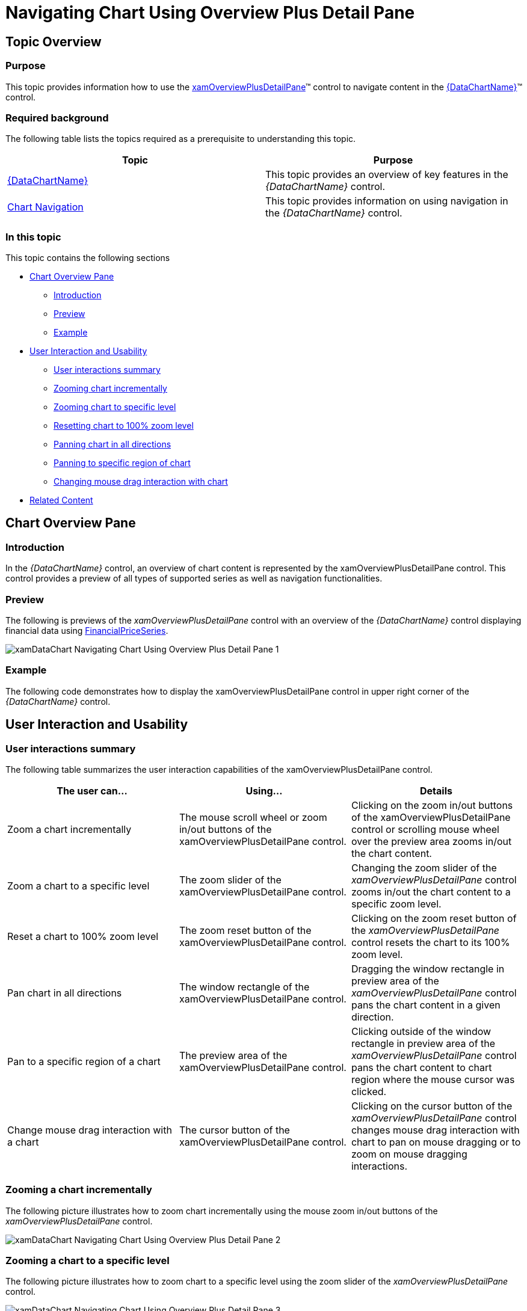 ﻿////

|metadata|
{
    "name": "datachart-navigating-chart-using-overview-plus-detail-pane",
    "controlName": ["{DataChartName}"],
    "tags": ["Charting","Tips and Tricks"],
    "guid": "9a69e44c-e6c7-4c18-8cea-271aed9a5d73",  
    "buildFlags": ["WPF","SL"],
    "createdOn": "2014-06-05T19:39:00.7094021Z"
}
|metadata|
////

= Navigating Chart Using Overview Plus Detail Pane

== Topic Overview

=== Purpose

This topic provides information how to use the link:{ApiPlatform}datavisualization{ApiVersion}~infragistics.controls.xamoverviewplusdetailpane_members.html[xamOverviewPlusDetailPane]™ control to navigate content in the link:{DataChartLink}.{DataChartName}.html[{DataChartName}]™ control.

=== Required background

The following table lists the topics required as a prerequisite to understanding this topic.

[options="header", cols="a,a"]
|====
|Topic|Purpose

| link:datachart-datachart.html[{DataChartName}]
|This topic provides an overview of key features in the _{DataChartName}_ control.

| link:datachart-chart-navigation.html[Chart Navigation]
|This topic provides information on using navigation in the _{DataChartName}_ control.

|====

=== In this topic

This topic contains the following sections

* <<_Ref321140025, Chart Overview Pane >>

** <<_Ref320185129,Introduction>>
** <<_Ref321140031,Preview>>
** <<_Ref321140034,Example>>

* <<_Ref321140037, User Interaction and Usability >>

** <<_Ref321140041,User interactions summary>>
** <<_Ref321140043,Zooming chart incrementally>>
** <<_Ref321140046,Zooming chart to specific level>>
** <<_Ref321140051,Resetting chart to 100% zoom level>>
** <<_Ref321140055,Panning chart in all directions>>
** <<_Ref321140058,Panning to specific region of chart>>
** <<_Ref321140062,Changing mouse drag interaction with chart>>

* <<_Ref320185294, Related Content >>

[[_Ref321140025]]
== Chart Overview Pane

[[_Ref320185129]]

=== Introduction

In the  _{DataChartName}_   control, an overview of chart content is represented by the xamOverviewPlusDetailPane control. This control provides a preview of all types of supported series as well as navigation functionalities.

[[_Ref321140031]]

=== Preview

The following is previews of the  _xamOverviewPlusDetailPane_   control with an overview of the  _{DataChartName}_   control displaying financial data using link:{DataChartLink}.financialpriceseries_members.html[FinancialPriceSeries].

image::images/xamDataChart_Navigating_Chart_Using_Overview_Plus_Detail_Pane_1.png[]

[[_Ref321140034]]

=== Example

The following code demonstrates how to display the xamOverviewPlusDetailPane control in upper right corner of the  _{DataChartName}_   control.

ifdef::wpf,win-universal[]

*In XAML:*

[source,xaml]
----
<ig:{DataChartName} x:Name="DataChart" 
      OverviewPlusDetailPaneVisibility="Visible"
      OverviewPlusDetailPaneHorizontalAlignment="Right"
      OverviewPlusDetailPaneVerticalAlignment="Top">
</ig:{DataChartName}>
----

endif::wpf,win-universal[]

ifdef::wpf[]

*In Visual Basic:*

[source,vb]
----
Dim DataChart As New {DataChartName}()
DataChart.OverviewPlusDetailPaneHorizontalAlignment = HorizontalAlignment.Right
DataChart.OverviewPlusDetailPaneVerticalAlignment = VerticalAlignment.Top
DataChart.OverviewPlusDetailPaneVisibility = Visibility.Visible
----

endif::wpf[]

ifdef::win-forms[]

*In Visual Basic:*

[source,vb]
----
Dim DataChart As New {DataChartName}()
DataChart.OverviewPlusDetailPaneHorizontalAlignment = HorizontalAlignment.Right
DataChart.OverviewPlusDetailPaneVerticalAlignment = VerticalAlignment.Top
DataChart.OverviewPlusDetailPaneVisibility = Visibility.Visible
----

endif::win-forms[]

ifdef::xamarin[]

*In Visual Basic:*

[source,vb]
----
Dim DataChart As New {DataChartName}()
DataChart.OverviewPlusDetailPaneHorizontalAlignment = HorizontalAlignment.Right
DataChart.OverviewPlusDetailPaneVerticalAlignment = VerticalAlignment.Top
DataChart.OverviewPlusDetailPaneVisibility = Visibility.Visible
----

endif::xamarin[]

ifdef::wpf[]

*In C#:*

[source,csharp]
----
var DataChart = new {DataChartName}();
DataChart.OverviewPlusDetailPaneHorizontalAlignment = HorizontalAlignment.Right;
DataChart.OverviewPlusDetailPaneVerticalAlignment = VerticalAlignment.Top;
DataChart.OverviewPlusDetailPaneVisibility = Visibility.Visible;
----

endif::wpf[]

ifdef::win-forms[]

*In C#:*

[source,csharp]
----
var DataChart = new {DataChartName}();
DataChart.OverviewPlusDetailPaneHorizontalAlignment = HorizontalAlignment.Right;
DataChart.OverviewPlusDetailPaneVerticalAlignment = VerticalAlignment.Top;
DataChart.OverviewPlusDetailPaneVisibility = Visibility.Visible;
----

endif::win-forms[]

ifdef::xamarin[]

*In C#:*

[source,csharp]
----
var DataChart = new {DataChartName}();
DataChart.OverviewPlusDetailPaneHorizontalAlignment = HorizontalAlignment.Right;
DataChart.OverviewPlusDetailPaneVerticalAlignment = VerticalAlignment.Top;
DataChart.OverviewPlusDetailPaneVisibility = Visibility.Visible;
----

endif::xamarin[]

[[_Ref321140037]]
== User Interaction and Usability

[[_Ref321140041]]

=== User interactions summary

The following table summarizes the user interaction capabilities of the xamOverviewPlusDetailPane control.

[options="header", cols="a,a,a"]
|====
|The user can…|Using…|Details

|Zoom a chart incrementally
|The mouse scroll wheel or zoom in/out buttons of the xamOverviewPlusDetailPane control.
|Clicking on the zoom in/out buttons of the xamOverviewPlusDetailPane control or scrolling mouse wheel over the preview area zooms in/out the chart content.

|Zoom a chart to a specific level
|The zoom slider of the xamOverviewPlusDetailPane control.
|Changing the zoom slider of the _xamOverviewPlusDetailPane_ control zooms in/out the chart content to a specific zoom level.

|Reset a chart to 100% zoom level
|The zoom reset button of the xamOverviewPlusDetailPane control.
|Clicking on the zoom reset button of the _xamOverviewPlusDetailPane_ control resets the chart to its 100% zoom level.

|Pan chart in all directions
|The window rectangle of the xamOverviewPlusDetailPane control.
|Dragging the window rectangle in preview area of the _xamOverviewPlusDetailPane_ control pans the chart content in a given direction.

|Pan to a specific region of a chart
|The preview area of the xamOverviewPlusDetailPane control.
|Clicking outside of the window rectangle in preview area of the _xamOverviewPlusDetailPane_ control pans the chart content to chart region where the mouse cursor was clicked.

|Change mouse drag interaction with a chart
|The cursor button of the xamOverviewPlusDetailPane control.
|Clicking on the cursor button of the _xamOverviewPlusDetailPane_ control changes mouse drag interaction with chart to pan on mouse dragging or to zoom on mouse dragging interactions.

|====

[[_Ref321140043]]

=== Zooming a chart incrementally

The following picture illustrates how to zoom chart incrementally using the mouse zoom in/out buttons of the  _xamOverviewPlusDetailPane_   control.

image::images/xamDataChart_Navigating_Chart_Using_Overview_Plus_Detail_Pane_2.png[]

[[_Ref321140046]]

=== Zooming a chart to a specific level

The following picture illustrates how to zoom chart to a specific level using the zoom slider of the  _xamOverviewPlusDetailPane_   control.

image::images/xamDataChart_Navigating_Chart_Using_Overview_Plus_Detail_Pane_3.png[]

[[_Ref321140051]]

=== Resetting a chart to 100% zoom level

The following picture illustrates how to chart to 100% zoom level using the zoom reset button of the  _xamOverviewPlusDetailPane_   control.

image::images/xamDataChart_Navigating_Chart_Using_Overview_Plus_Detail_Pane_4.png[]

[[_Ref321140055]]

=== Panning a chart in all directions

The following picture illustrates how to pan chart in all directions using the window rectangle of the  _xamOverviewPlusDetailPane_   control.

image::images/xamDataChart_Navigating_Chart_Using_Overview_Plus_Detail_Pane_5.png[]

[[_Ref321140058]]

=== Panning to a specific region of a chart

The following picture illustrates how to pan chart to a specific region of chart using the window rectangle of the  _xamOverviewPlusDetailPane_   control.

image::images/xamDataChart_Navigating_Chart_Using_Overview_Plus_Detail_Pane_6.png[]

[[_Ref321140062]]

=== Changing mouse drag interaction with a chart

The following picture illustrates how to change a mouse drag interaction with a chart using the cursor button of the  _xamOverviewPlusDetailPane_   control.

image::images/xamDataChart_Navigating_Chart_Using_Overview_Plus_Detail_Pane_7.png[]

[[_Ref320185294]]
== Related Content

=== Topics

The following topics provide additional information related to this topic.

[options="header", cols="a,a"]
|====
| *Topic* | *Purpose* 

| link:datachart-navigating-chart-using-code.html[Navigating Chart Using Code]
|This topic provides information

ifdef::sl,wpf,win-universal,win-forms[]
| link:datachart-navigating-chart-using-moue-and-keyboard.html[Navigating Chart Using Mouse and Keyboard]
|This topic provides information
endif::sl,wpf,win-universal,win-forms[]

ifdef::wpf,win-phone,win-universal[]
| link:datachart-navigating-chart-using-touch-gestures.html[Navigating Chart Using Touch Gestures]
|This topic provides information
endif::wpf,win-phone,win-universal[]

|====
